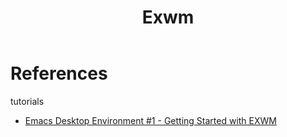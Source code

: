 #+TITLE: Exwm

* References
tutorials
- [[https://www.youtube.com/watch?v=f7xB2fFk1tQ&ab_channel=SystemCrafters][Emacs Desktop Environment #1 - Getting Started with EXWM]]
